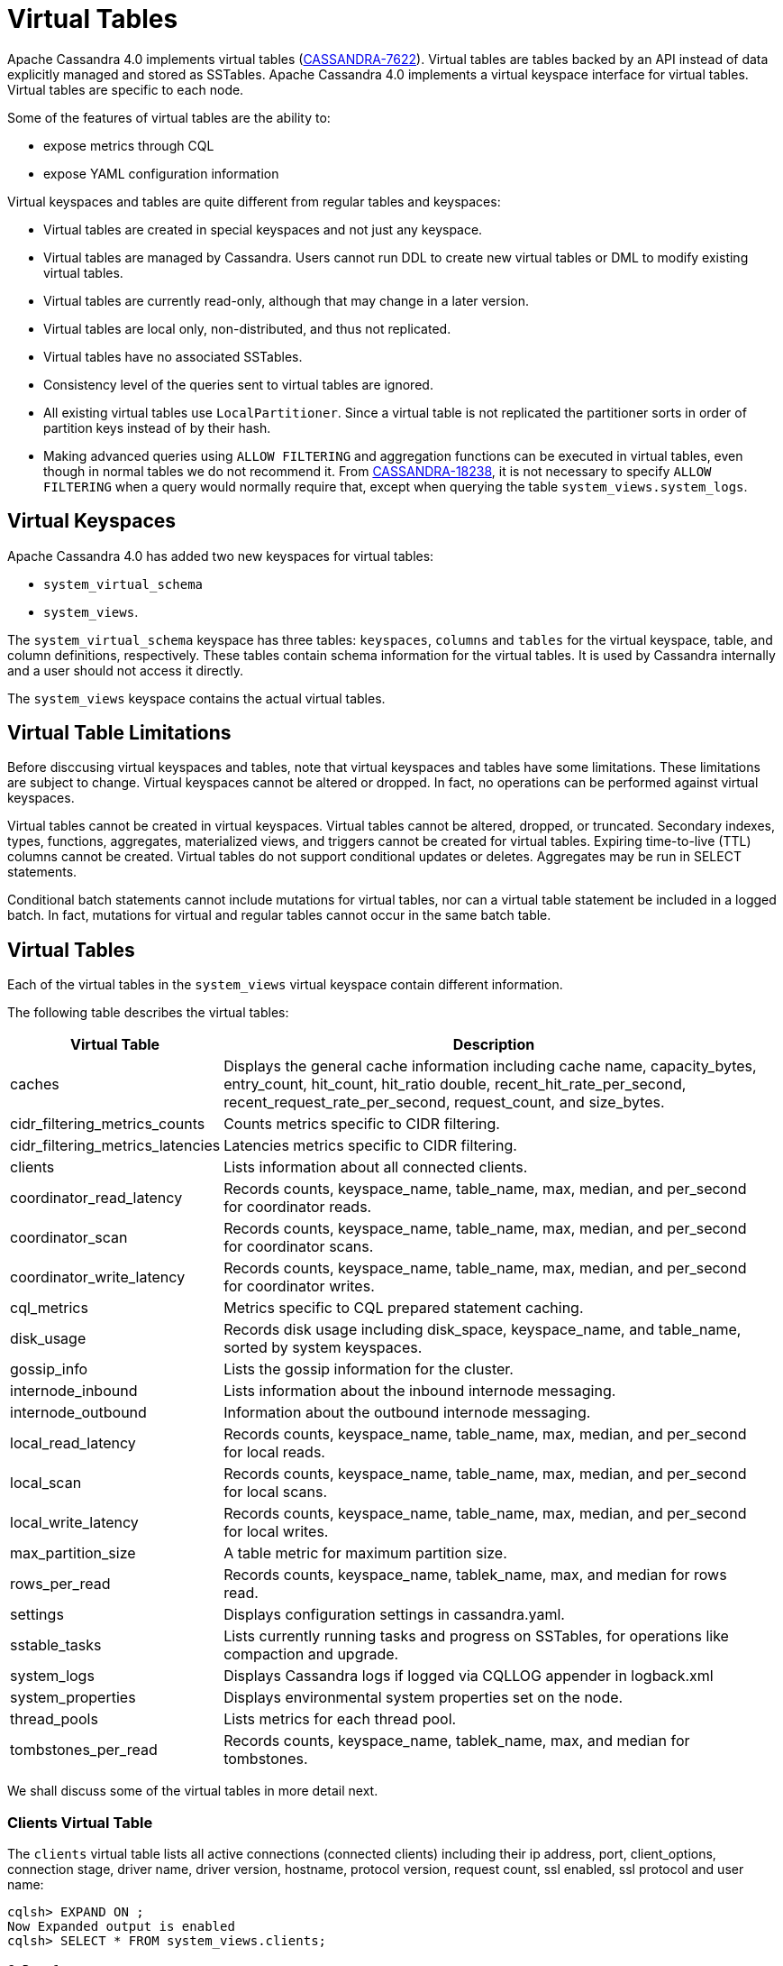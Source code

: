 = Virtual Tables

Apache Cassandra 4.0 implements virtual tables (https://issues.apache.org/jira/browse/CASSANDRA-7622[CASSANDRA-7622]).
Virtual tables are tables backed by an API instead of data explicitly managed and stored as SSTables. 
Apache Cassandra 4.0 implements a virtual keyspace interface for virtual tables. 
Virtual tables are specific to each node.

Some of the features of virtual tables are the ability to:

* expose metrics through CQL
* expose YAML configuration information

Virtual keyspaces and tables are quite different from regular tables and keyspaces:

* Virtual tables are created in special keyspaces and not just any keyspace.
* Virtual tables are managed by Cassandra. Users cannot run DDL to create new virtual tables or DML to modify existing virtual tables.
* Virtual tables are currently read-only, although that may change in a later version.
* Virtual tables are local only, non-distributed, and thus not replicated.
* Virtual tables have no associated SSTables.
* Consistency level of the queries sent to virtual tables are ignored.
* All existing virtual tables use `LocalPartitioner`. 
Since a virtual table is not replicated the partitioner sorts in order of partition keys instead of by their hash.
* Making advanced queries using `ALLOW FILTERING` and aggregation functions can be executed in virtual tables, even though in normal tables we do not recommend it.
From https://issues.apache.org/jira/browse/CASSANDRA-18238[CASSANDRA-18238], it is not necessary to specify `ALLOW FILTERING` when a query would normally require that, except when querying the table `system_views.system_logs`.

== Virtual Keyspaces

Apache Cassandra 4.0 has added two new keyspaces for virtual tables:

* `system_virtual_schema` 
* `system_views`. 

The `system_virtual_schema` keyspace has three tables: `keyspaces`,
`columns` and `tables` for the virtual keyspace, table, and column definitions, respectively.
These tables contain schema information for the virtual tables.
It is used by Cassandra internally and a user should not access it directly.

The `system_views` keyspace contains the actual virtual tables.

== Virtual Table Limitations

Before disccusing virtual keyspaces and tables, note that virtual keyspaces and tables have some limitations. 
These limitations are subject to change.
Virtual keyspaces cannot be altered or dropped. 
In fact, no operations can be performed against virtual keyspaces.

Virtual tables cannot be created in virtual keyspaces.
Virtual tables cannot be altered, dropped, or truncated.
Secondary indexes, types, functions, aggregates, materialized views, and triggers cannot be created for virtual tables.
Expiring time-to-live (TTL) columns cannot be created.
Virtual tables do not support conditional updates or deletes.
Aggregates may be run in SELECT statements.

Conditional batch statements cannot include mutations for virtual tables, nor can a virtual table statement be included in a logged batch.
In fact, mutations for virtual and regular tables cannot occur in the same batch table.

== Virtual Tables

Each of the virtual tables in the `system_views` virtual keyspace contain different information.

The following table describes the virtual tables: 

[width="98%",cols="27%,73%",]
|===
|Virtual Table |Description

|caches |Displays the general cache information including cache name, capacity_bytes, entry_count, hit_count, hit_ratio double,
recent_hit_rate_per_second, recent_request_rate_per_second, request_count, and size_bytes.

|cidr_filtering_metrics_counts |Counts metrics specific to CIDR filtering.

|cidr_filtering_metrics_latencies |Latencies metrics specific to CIDR filtering.

|clients |Lists information about all connected clients.

|coordinator_read_latency |Records counts, keyspace_name, table_name, max, median, and per_second for coordinator reads.

|coordinator_scan |Records counts, keyspace_name, table_name, max, median, and per_second for coordinator scans.

|coordinator_write_latency |Records counts, keyspace_name, table_name, max, median, and per_second for coordinator writes.

|cql_metrics |Metrics specific to CQL prepared statement caching.

|disk_usage |Records disk usage including disk_space, keyspace_name, and table_name, sorted by system keyspaces.

|gossip_info |Lists the gossip information for the cluster.

|internode_inbound |Lists information about the inbound internode messaging.

|internode_outbound |Information about the outbound internode messaging.

|local_read_latency |Records counts, keyspace_name, table_name, max, median, and per_second for local reads.

|local_scan |Records counts, keyspace_name, table_name, max, median, and per_second for local scans.

|local_write_latency |Records counts, keyspace_name, table_name, max, median, and per_second for local writes.

|max_partition_size |A table metric for maximum partition size.

|rows_per_read |Records counts, keyspace_name, tablek_name, max, and median for rows read.

|settings |Displays configuration settings in cassandra.yaml.

|sstable_tasks |Lists currently running tasks and progress on SSTables, for operations like compaction and upgrade.

|system_logs |Displays Cassandra logs if logged via CQLLOG appender in logback.xml

|system_properties |Displays environmental system properties set on the node.

|thread_pools |Lists metrics for each thread pool.

|tombstones_per_read |Records counts, keyspace_name, tablek_name, max, and median for tombstones.
|===

We shall discuss some of the virtual tables in more detail next.

=== Clients Virtual Table

The `clients` virtual table lists all active connections (connected
clients) including their ip address, port, client_options, connection stage, driver
name, driver version, hostname, protocol version, request count, ssl
enabled, ssl protocol and user name:

....
cqlsh> EXPAND ON ;
Now Expanded output is enabled
cqlsh> SELECT * FROM system_views.clients;

@ Row 1
------------------+-----------------------------------------------------------------------------------------------------------------------------------------------------------------------------------------------------------------------------------------
 address          | 127.0.0.1
 port             | 50687
 client_options   | {'CQL_VERSION': '3.4.7', 'DRIVER_NAME': 'DataStax Python Driver', 'DRIVER_VERSION': '3.25.0'}
 connection_stage | ready
 driver_name      | DataStax Python Driver
 driver_version   | 3.25.0
 hostname         | localhost
 protocol_version | 5
 request_count    | 16
 ssl_cipher_suite | null
 ssl_enabled      | False
 ssl_protocol     | null
 username         | anonymous

@ Row 2
------------------+-----------------------------------------------------------------------------------------------------------------------------------------------------------------------------------------------------------------------------------------
 address          | 127.0.0.1
 port             | 50688
 client_options   | {'CQL_VERSION': '3.4.7', 'DRIVER_NAME': 'DataStax Python Driver', 'DRIVER_VERSION': '3.25.0'}
 connection_stage | ready
 driver_name      | DataStax Python Driver
 driver_version   | 3.25.0
 hostname         | localhost
 protocol_version | 5
 request_count    | 4
 ssl_cipher_suite | null
 ssl_enabled      | False
 ssl_protocol     | null
 username         | anonymous

@ Row 3
------------------+-----------------------------------------------------------------------------------------------------------------------------------------------------------------------------------------------------------------------------------------
 address          | 127.0.0.1
 port             | 50753
 client_options   | {'APPLICATION_NAME': 'TestApp', 'APPLICATION_VERSION': '1.0.0', 'CLIENT_ID': '55b3efbd-c56b-469d-8cca-016b860b2f03', 'CQL_VERSION': '3.0.0', 'DRIVER_NAME': 'DataStax Java driver for Apache Cassandra(R)', 'DRIVER_VERSION': '4.13.0'}
 connection_stage | ready
 driver_name      | DataStax Java driver for Apache Cassandra(R)
 driver_version   | 4.13.0
 hostname         | localhost
 protocol_version | 5
 request_count    | 18
 ssl_cipher_suite | null
 ssl_enabled      | False
 ssl_protocol     | null
 username         | anonymous

@ Row 4
------------------+-----------------------------------------------------------------------------------------------------------------------------------------------------------------------------------------------------------------------------------------
 address          | 127.0.0.1
 port             | 50755
 client_options   | {'APPLICATION_NAME': 'TestApp', 'APPLICATION_VERSION': '1.0.0', 'CLIENT_ID': '55b3efbd-c56b-469d-8cca-016b860b2f03', 'CQL_VERSION': '3.0.0', 'DRIVER_NAME': 'DataStax Java driver for Apache Cassandra(R)', 'DRIVER_VERSION': '4.13.0'}
 connection_stage | ready
 driver_name      | DataStax Java driver for Apache Cassandra(R)
 driver_version   | 4.13.0
 hostname         | localhost
 protocol_version | 5
 request_count    | 7
 ssl_cipher_suite | null
 ssl_enabled      | False
 ssl_protocol     | null
 username         | anonymous

(4 rows)
....

Some examples of how `clients` can be used are:

* To find applications using old incompatible versions of drivers before
upgrading and with `nodetool enableoldprotocolversions` and
`nodetool disableoldprotocolversions` during upgrades.
* To identify clients sending too many requests.
* To find if SSL is enabled during the migration to and from ssl.
* To identify all options the client is sending, e.g. APPLICATION_NAME and APPLICATION_VERSION

The virtual tables may be described with `DESCRIBE` statement. The DDL
listed however cannot be run to create a virtual table. As an example
describe the `system_views.clients` virtual table:

....
cqlsh> DESCRIBE TABLE system_views.clients;

/*
Warning: Table system_views.clients is a virtual table and cannot be recreated with CQL.
Structure, for reference:
VIRTUAL TABLE system_views.clients (
  address inet,
  port int,
  client_options frozen<map<text, text>>,
  connection_stage text,
  driver_name text,
  driver_version text,
  hostname text,
  protocol_version int,
  request_count bigint,
  ssl_cipher_suite text,
  ssl_enabled boolean,
  ssl_protocol text,
  username text,
    PRIMARY KEY (address, port)
) WITH CLUSTERING ORDER BY (port ASC)
    AND comment = 'currently connected clients';
*/
....

=== Caches Virtual Table

The `caches` virtual table lists information about the caches. The four
caches presently created are chunks, counters, keys and rows. A query on
the `caches` virtual table returns the following details:

....
cqlsh:system_views> SELECT * FROM system_views.caches;
name     | capacity_bytes | entry_count | hit_count | hit_ratio | recent_hit_rate_per_second | recent_request_rate_per_second | request_count | size_bytes
---------+----------------+-------------+-----------+-----------+----------------------------+--------------------------------+---------------+------------
  chunks |      229638144 |          29 |       166 |      0.83 |                          5 |                              6 |           200 |     475136
counters |       26214400 |           0 |         0 |       NaN |                          0 |                              0 |             0 |          0
    keys |       52428800 |          14 |       124 |  0.873239 |                          4 |                              4 |           142 |       1248
    rows |              0 |           0 |         0 |       NaN |                          0 |                              0 |             0 |          0

(4 rows)
....

=== CIDR filtering metrics Virtual Tables
The `cidr_filtering_metrics_counts` virtual table lists counts metrics specific to CIDR filtering. A query on `cidr_filtering_metrics_counts` virtual table lists metrics similar to below.

....
cqlsh> select * from system_views.cidr_filtering_metrics_counts;
 name                                                   | value
--------------------------------------------------------+-------
                         CIDR groups cache reload count |     2
 Number of CIDR accesses accepted from CIDR group - aws |    15
 Number of CIDR accesses accepted from CIDR group - gcp |    30
 Number of CIDR accesses rejected from CIDR group - gcp |     6
....

The `cidr_filtering_metrics_latencies` virtual table lists latencies metrics specific to CIDR filtering. A query on `cidr_filtering_metrics_latencies` virtual table lists below metrics.

....
cqlsh> select * from system_views.cidr_filtering_metrics_latencies;
 name                                        | max   | p50th | p95th | p999th | p99th
---------------------------------------------+-------+-------+-------+--------+-------
                    CIDR checks latency (ns) | 24601 |     1 | 11864 |  24601 | 24601
       CIDR groups cache reload latency (ns) | 42510 | 42510 | 42510 |  42510 | 42510
 Lookup IP in CIDR groups cache latency (ns) |     1 |     1 |     1 |      1 |     1
....

=== CQL metrics Virtual Table
The `cql_metrics` virtual table lists metrics specific to CQL prepared statement caching. A query on `cql_metrics` virtual table lists below metrics.

....
cqlsh> select * from system_views.cql_metrics ;

 name                         | value
------------------------------+-------
    prepared_statements_count |     0
  prepared_statements_evicted |     0
 prepared_statements_executed |     0
    prepared_statements_ratio |     0
  regular_statements_executed |    17
....

=== Settings Virtual Table

The `settings` table is rather useful and lists all the current
configuration settings from the `cassandra.yaml`. The encryption options
are overridden to hide the sensitive truststore information or
passwords. The configuration settings however cannot be set using DML on
the virtual table presently: :

....
cqlsh:system_views> SELECT * FROM system_views.settings;

name                                 | value
-------------------------------------+--------------------
  allocate_tokens_for_keyspace       | null
  audit_logging_options_enabled      | false
  auto_snapshot                      | true
  automatic_sstable_upgrade          | false
  cluster_name                       | Test Cluster
  enable_transient_replication       | false
  hinted_handoff_enabled             | true
  hints_directory                    | /home/ec2-user/cassandra/data/hints
  incremental_backups                | false
  initial_token                      | null
                           ...
                           ...
                           ...
  rpc_address                        | localhost
  ssl_storage_port                   | 7001
  start_native_transport             | true
  storage_port                       | 7000
  stream_entire_sstables             | true
  (224 rows)
....

The `settings` table can be really useful if yaml file has been changed
since startup and do not know running configuration, or to find if they
have been modified via jmx/nodetool or virtual tables.

=== Thread Pools Virtual Table

The `thread_pools` table lists information about all thread pools.
Thread pool information includes active tasks, active tasks limit,
blocked tasks, blocked tasks all time, completed tasks, and pending
tasks. A query on the `thread_pools` returns following details:

....
cqlsh:system_views> select * from system_views.thread_pools;

name                         | active_tasks | active_tasks_limit | blocked_tasks | blocked_tasks_all_time | completed_tasks | pending_tasks
------------------------------+--------------+--------------------+---------------+------------------------+-----------------+---------------
            AntiEntropyStage |            0 |                  1 |             0 |                      0 |               0 |             0
        CacheCleanupExecutor |            0 |                  1 |             0 |                      0 |               0 |             0
          CompactionExecutor |            0 |                  2 |             0 |                      0 |             881 |             0
        CounterMutationStage |            0 |                 32 |             0 |                      0 |               0 |             0
                 GossipStage |            0 |                  1 |             0 |                      0 |               0 |             0
             HintsDispatcher |            0 |                  2 |             0 |                      0 |               0 |             0
       InternalResponseStage |            0 |                  2 |             0 |                      0 |               0 |             0
         MemtableFlushWriter |            0 |                  2 |             0 |                      0 |               1 |             0
           MemtablePostFlush |            0 |                  1 |             0 |                      0 |               2 |             0
       MemtableReclaimMemory |            0 |                  1 |             0 |                      0 |               1 |             0
              MigrationStage |            0 |                  1 |             0 |                      0 |               0 |             0
                   MiscStage |            0 |                  1 |             0 |                      0 |               0 |             0
               MutationStage |            0 |                 32 |             0 |                      0 |               0 |             0
   Native-Transport-Requests |            1 |                128 |             0 |                      0 |             130 |             0
      PendingRangeCalculator |            0 |                  1 |             0 |                      0 |               1 |             0
PerDiskMemtableFlushWriter_0 |            0 |                  2 |             0 |                      0 |               1 |             0
                   ReadStage |            0 |                 32 |             0 |                      0 |              13 |             0
                 Repair-Task |            0 |         2147483647 |             0 |                      0 |               0 |             0
        RequestResponseStage |            0 |                  2 |             0 |                      0 |               0 |             0
                     Sampler |            0 |                  1 |             0 |                      0 |               0 |             0
    SecondaryIndexManagement |            0 |                  1 |             0 |                      0 |               0 |             0
          ValidationExecutor |            0 |         2147483647 |             0 |                      0 |               0 |             0
           ViewBuildExecutor |            0 |                  1 |             0 |                      0 |               0 |             0
           ViewMutationStage |            0 |                 32 |             0 |                      0 |               0 |             0
....

(24 rows)

=== Internode Inbound Messaging Virtual Table

The `internode_inbound` virtual table is for the internode inbound
messaging. Initially no internode inbound messaging may get listed. In
addition to the address, port, datacenter and rack information includes
corrupt frames recovered, corrupt frames unrecovered, error bytes, error
count, expired bytes, expired count, processed bytes, processed count,
received bytes, received count, scheduled bytes, scheduled count,
throttled count, throttled nanos, using bytes, using reserve bytes. A
query on the `internode_inbound` returns following details:

....
cqlsh:system_views> SELECT * FROM system_views.internode_inbound;
address | port | dc | rack | corrupt_frames_recovered | corrupt_frames_unrecovered |
error_bytes | error_count | expired_bytes | expired_count | processed_bytes |
processed_count | received_bytes | received_count | scheduled_bytes | scheduled_count | throttled_count | throttled_nanos | using_bytes | using_reserve_bytes
---------+------+----+------+--------------------------+----------------------------+-
----------
(0 rows)
....

=== SSTables Tasks Virtual Table

The `sstable_tasks` could be used to get information about running
tasks. It lists following columns:

....
cqlsh:system_views> SELECT * FROM sstable_tasks;
keyspace_name | table_name | task_id                              | kind       | progress | total    | unit
---------------+------------+--------------------------------------+------------+----------+----------+-------
       basic |      wide2 | c3909740-cdf7-11e9-a8ed-0f03de2d9ae1 | compaction | 60418761 | 70882110 | bytes
       basic |      wide2 | c7556770-cdf7-11e9-a8ed-0f03de2d9ae1 | compaction |  2995623 | 40314679 | bytes
....

As another example, to find how much time is remaining for SSTable
tasks, use the following query:

....
SELECT total - progress AS remaining
FROM system_views.sstable_tasks;
....

=== Gossip Information Virtual Table

The `gossip_info` virtual table lists the Gossip information for the cluster. An example query is as follows:

....
cqlsh> select address, port, generation, heartbeat, load, dc, rack from system_views.gossip_info;

 address   | port | generation | heartbeat | load    | dc          | rack
-----------+------+------------+-----------+---------+-------------+-------
 127.0.0.1 | 7000 | 1645575140 |       312 | 70542.0 | datacenter1 | rack1
 127.0.0.2 | 7000 | 1645575135 |       318 | 70499.0 | datacenter1 | rack1
 127.0.0.3 | 7000 | 1645575140 |       312 | 70504.0 | datacenter1 | rack1
 127.0.0.4 | 7000 | 1645575141 |       311 | 70502.0 | datacenter1 | rack1
 127.0.0.5 | 7000 | 1645575136 |       315 | 70500.0 | datacenter1 | rack1

(5 rows)
....

=== Other Virtual Tables

Some examples of using other virtual tables are as follows.

Find tables with most disk usage:

....
cqlsh> SELECT * FROM disk_usage WHERE mebibytes > 1 ALLOW FILTERING;

keyspace_name | table_name | mebibytes
---------------+------------+-----------
   keyspace1 |  standard1 |       288
  tlp_stress |   keyvalue |      3211
....

Find queries on table/s with greatest read latency:

....
cqlsh> SELECT * FROM  local_read_latency WHERE per_second > 1 ALLOW FILTERING;

keyspace_name | table_name | p50th_ms | p99th_ms | count    | max_ms  | per_second
---------------+------------+----------+----------+----------+---------+------------
  tlp_stress |   keyvalue |    0.043 |    0.152 | 49785158 | 186.563 |  11418.356
....


== Example

[arabic, start=1]
. To list the keyspaces, enter ``cqlsh`` and run the CQL command ``DESCRIBE KEYSPACES``:

[source, cql]
----
cqlsh> DESC KEYSPACES;
system_schema  system          system_distributed  system_virtual_schema
system_auth    system_traces   system_views
----

[arabic, start=2]
. To view the virtual table schema, run the CQL commands ``USE system_virtual_schema`` and ``SELECT * FROM tables``:

[source, cql]
----
cqlsh> USE system_virtual_schema;
cqlsh> SELECT * FROM tables;
----
 
results in:

[source, cql]
----
 keyspace_name         | table_name                | comment
-----------------------+---------------------------+--------------------------------------
          system_views |                    caches |                        system caches
          system_views |                   clients |          currently connected clients
          system_views |  coordinator_read_latency |
          system_views |  coordinator_scan_latency |
          system_views | coordinator_write_latency |
          system_views |                disk_usage |
          system_views |         internode_inbound |
          system_views |        internode_outbound |
          system_views |        local_read_latency |
          system_views |        local_scan_latency |
          system_views |       local_write_latency |
          system_views |        max_partition_size |
          system_views |             rows_per_read |
          system_views |                  settings |                     current settings
          system_views |             sstable_tasks |                current sstable tasks
          system_views |         system_properties | Cassandra relevant system properties
          system_views |              thread_pools |
          system_views |       tombstones_per_read |
 system_virtual_schema |                   columns |           virtual column definitions
 system_virtual_schema |                 keyspaces |         virtual keyspace definitions
 system_virtual_schema |                    tables |            virtual table definitions

(21 rows)
----

[arabic, start=3]
. To view the virtual tables, run the CQL commands ``USE system_view`` and ``DESCRIBE tables``:

[source, cql]
----
cqlsh> USE system_view;;
cqlsh> DESCRIBE tables;
----

results in:

[source, cql]
----
sstable_tasks       clients                   coordinator_write_latency
disk_usage          local_write_latency       tombstones_per_read
thread_pools        internode_outbound        settings
local_scan_latency  coordinator_scan_latency  system_properties
internode_inbound   coordinator_read_latency  max_partition_size
local_read_latency  rows_per_read             caches
----

[arabic, start=4]
. To look at any table data, run the CQL command ``SELECT``:

[source, cql]
----
cqlsh> USE system_view;;
cqlsh> SELECT * FROM clients LIMIT 2;
----
 results in:

[source, cql]
----
 address   | port  | connection_stage | driver_name            | driver_version | hostname  | protocol_version | request_count | ssl_cipher_suite | ssl_enabled | ssl_protocol | username
-----------+-------+------------------+------------------------+----------------+-----------+------------------+---------------+------------------+-------------+--------------+-----------
 127.0.0.1 | 37308 |            ready | DataStax Python Driver |   3.21.0.post0 | localhost |                4 |            17 |             null |       False |         null | anonymous
 127.0.0.1 | 37310 |            ready | DataStax Python Driver |   3.21.0.post0 | localhost |                4 |             8 |             null |       False |         null | anonymous

(2 rows)
----
